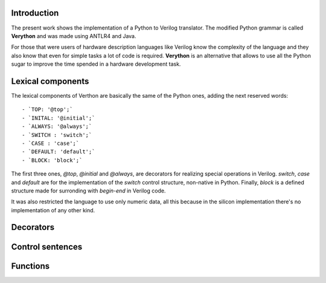 Introduction
============
The present work shows the implementation of a Python to Verilog translator. The modified Python grammar is called **Verython** and was made using ANTLR4 and Java.

For those that were users of hardware description languages like Verilog know the complexity of the language and they also know that even for simple tasks a lot of code is required. **Verython** is an alternative that allows to use all the Python sugar to improve the time spended in a hardware development task.

Lexical components
==================

The lexical components of Verthon are basically the same of the Python ones, adding the next reserved words::

- `TOP: '@top';`
- `INITAL: '@initial';`
- `ALWAYS: '@always';`
- `SWITCH : 'switch';`
- `CASE : 'case';`
- `DEFAULT: 'default';`
- `BLOCK: 'block';`

The first three ones, `@top`, `@initial` and `@always`, are decorators for realizing special operations in Verilog. `switch`, `case` and `default` are for the implementation of the *switch* control structure, non-native in Python. Finally, `block` is a defined structure made for surronding with `begin`-`end` in Verilog code.

It was also restricted the language to use only numeric data, all this because in the silicon implementation there's no implementation of any other kind.

Decorators
==========

Control sentences
=================

Functions
=========
